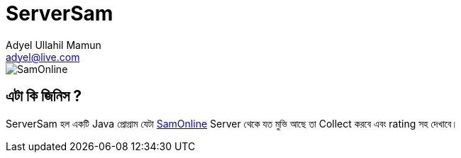 //  Check the user manual for doc format
// https://asciidoctor.org/docs/user-manual/
= ServerSam
Adyel Ullahil Mamun <adyel@live.com>

:imagesdir: ./docs/image

image::SamOnline.png[align="center"]

== এটা কি জিনিস ?

{doctitle} হল একটি Java প্রোগ্রাম যেটা  http://172.16.50.4/[SamOnline] Server থেকে যত মুভি আছে তা Collect করবে এবং rating সহ দেখাবে।


